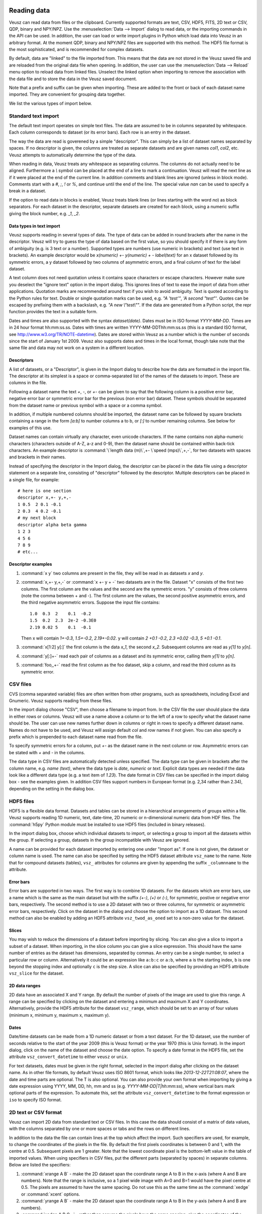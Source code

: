 Reading data
============

Veusz can read data from files or the clipboard. Currently supported 
formats are text, CSV, HDF5, FITS, 2D text or CSV, QDP, binary and 
NPY/NPZ. Use the :menuselection:`Data --> Import` dialog to read data, 
or the importing commands in the API can be used.  In addition, the 
user can load or write import plugins in Python which load data into 
Veusz in an arbitrary format. At the moment QDP, binary and NPY/NPZ 
files are supported with this method. The HDF5 file format is the most
sophisticated, and is recommended for complex datasets.

By default, data are "linked" to the file imported from. This means
that the data are not stored in the Veusz saved file and are reloaded
from the original data file when opening. In addition, the user can
use the :menuselection:`Data --> Reload` menu option to reload data
from linked files. Unselect the linked option when importing to remove
the association with the data file and to store the data in the Veusz
saved document.

Note that a prefix and suffix can be given when importing. These are
added to the front or back of each dataset name imported. They are
convenient for grouping data together.

.. image:: _images/importdialog.png

We list the various types of import below.

Standard text import
--------------------

The default text import operates on simple text files. The data are
assumed to be in columns separated by whitespace. Each column
corresponds to dataset (or its error bars). Each row is an entry in
the dataset.

The way the data are read is goverened by a simple "descriptor". This
can simply be a list of dataset names separated by spaces. If no
descriptor is given, the columns are treated as separate datasets and
are given names `col1`, `col2`, etc. Veusz attempts to automatically
determine the type of the data.

When reading in data, Veusz treats any whitespace as separating
columns. The columns do not actually need to be aligned. Furthermore a
`\\` symbol can be placed at the end of a line to mark a
continuation. Veusz will read the next line as if it were placed at
the end of the current line. In addition comments and blank lines are
ignored (unless in block mode). Comments start with a `#`, `;`, `!` or
`%`, and continue until the end of the line. The special value `nan`
can be used to specify a break in a dataset.

If the option to read data in blocks is enabled, Veusz treats blank
lines (or lines starting with the word `no`) as block separators. For
each dataset in the descriptor, separate datasets are created for each
block, using a numeric suffix giving the block number, e.g. `_1`, `_2`.

Data types in text import
`````````````````````````

Veusz supports reading in several types of data. The type of data can
be added in round brackets after the name in the descriptor. Veusz
will try to guess the type of data based on the first value, so you
should specify it if there is any form of ambiguity (e.g. is 3 text or
a number). Supported types are numbers (use numeric in brackets) and
text (use text in brackets). An example descriptor would be
`x(numeric) +- y(numeric) + - label(text)` for an x dataset followed
by its symmetric errors, a y dataset followed by two columns of
asymmetric errors, and a final column of text for the label dataset.

A text column does not need quotation unless it contains space
characters or escape characters. However make sure you deselect the
"ignore text" option in the import dialog. This ignores lines of text
to ease the import of data from other applications.  Quotation marks
are recommended around text if you wish to avoid ambiguity. Text is
quoted according to the Python rules for text. Double or single
quotation marks can be used, e.g. `"A 'test'"`, `'A second
"test"'`. Quotes can be escaped by prefixing them with a backslash,
e.g. `"A new \\"test\\""`. If the data are generated from a Python
script, the repr function provides the text in a suitable form.

Dates and times are also supported with the syntax
`dataset(date)`. Dates must be in ISO format `YYYY-MM-DD`. Times are
in 24 hour format hh:mm:ss.ss. Dates with times are written
YYYY-MM-DDThh:mm:ss.ss (this is a standard ISO format, see
`<http://www.w3.org/TR/NOTE-datetime>`_). Dates are stored within
Veusz as a number which is the number of seconds since the start of
January 1st 2009. Veusz also supports dates and times in the local
format, though take note that the same file and data may not work on a
system in a different location.

Descriptors
```````````

.. _Descriptors:

A list of datasets, or a "Descriptor", is given in the
Import dialog to describe how the data are formatted in the
import file. The descriptor at its simplest is a space or
comma-separated list of the names of the datasets to import.
These are columns in the file.

Following a dataset name the text `+`, `-`, or `+-` can be
given to say that the following column is a positive error
bar, negative error bar or symmetric error bar for the
previous (non error bar) dataset. These symbols should be
separated from the dataset name or previous symbol with a
space or a comma symbol.

In addition, if multiple numbered columns should be
imported, the dataset name can be followed by square
brackets containing a range in the form `[a:b]` to number
columns a to b, or `[:]` to number remaining columns. See
below for examples of this use.

Dataset names can contain virtually any character, even
unicode characters. If the name contains non alpha-numeric
characters (characters outside of A-Z, a-z and 0-9), then
the dataset name should be contained within back-tick
characters. An example descriptor is :command:`\`length data
(m)\`,+- \`speed (mps)\`,+,-`, for two datasets with
spaces and brackets in their names.

Instead of specifying the descriptor in the Import dialog,
the descriptor can be placed in the data file using a
descriptor statement on a separate line, consisting of
"descriptor" followed by the descriptor. Multiple
descriptors can be placed in a single file, for example:

::

    # here is one section
    descriptor x,+- y,+,-
    1 0.5  2 0.1 -0.1
    2 0.3  4 0.2 -0.1
    # my next block
    descriptor alpha beta gamma
    1 2 3
    4 5 6
    7 8 9
    # etc...

Descriptor examples
```````````````````

#. :command:`x y` two columns are present in the file, they will be
   read in as datasets `x` and `y`.

#. :command:`x,+- y,+,-` or :command:`x +- y + -` two datasets are in
   the file. Dataset "x" consists of the first two columns. The first
   column are the values and the second are the symmetric errors. "y"
   consists of three columns (note the comma between + and -). The
   first column are the values, the second positive asymmetric errors,
   and the third negative asymmetric errors.  Suppose the input file
   contains:

   ::

       1.0  0.3  2    0.1  -0.2
       1.5  0.2  2.3  2e-2 -0.3E0
       2.19 0.02 5    0.1  -0.1

   Then x will contain `1+-0.3`, `1.5+-0.2`, `2.19+-0.02`. y will
   contain `2 +0.1 -0.2`, `2.3 +0.02 -0.3`, `5 +0.1 -0.1`.

#. :command:`x[1:2] y[:]` the first column is the data `x_1`, the
   second `x_2`. Subsequent columns are read as `y[1]` to `y[n]`.

#. :command:`y[:]+-` read each pair of columns as a dataset and its
   symmetric error, calling them `y[1]` to `y[n]`.

#. :command:`foo,,+-` read the first column as the foo dataset, skip a
   column, and read the third column as its symmetric error.

CSV files
---------

CVS (comma separated variable) files are often written from other
programs, such as spreadsheets, including Excel and Gnumeric. Veusz
supports reading from these files.

In the import dialog choose "CSV", then choose a filename to import
from. In the CSV file the user should place the data in either rows or
columns. Veusz will use a name above a column or to the left of a row
to specify what the dataset name should be. The user can use new names
further down in columns or right in rows to specify a different
dataset name. Names do not have to be used, and Veusz will assign
default `col` and `row` names if not given. You can also specify a
prefix which is prepended to each dataset name read from the file.

To specify symmetric errors for a column, put `+-` as the dataset name
in the next column or row. Asymmetric errors can be stated with `+`
and `-` in the columns.

The data type in CSV files are automatically detected unless
specified. The data type can be given in brackets after the column
name, e.g. `name (text)`, where the data type is `date`, `numeric` or
`text`. Explicit data types are needed if the data look like a
different data type (e.g. a text item of `1.23`). The date format in
CSV files can be specified in the import dialog box - see the examples
given. In addition CSV files support numbers in European format
(e.g. 2,34 rather than 2.34), depending on the setting in the dialog
box.

HDF5 files
----------

HDF5 is a flexible data format. Datasets and tables can be stored in a
hierarchical arrangements of groups within a file. Veusz supports
reading 1D numeric, text, date-time, 2D numeric or n-dimensional
numeric data from HDF files. The :command:`h5py` Python module must be
installed to use HDF5 files (included in binary releases).

In the import dialog box, choose which individual datasets to import,
or selecting a group to import all the datasets within the group. If
selecting a group, datasets in the group incompatible with Veusz are
ignored.

A name can be provided for each dataset imported by entering one under
"Import as". If one is not given, the dataset or column name is
used. The name can also be specified by setting the HDF5 dataset
attribute ``vsz_name`` to the name. Note that for compound datasets
(tables), ``vsz_`` attributes for columns are given by appending the
suffix ``_columnname`` to the attribute.

Error bars
``````````

Error bars are supported in two ways. The first way is to combine 1D
datasets. For the datasets which are error bars, use a name which is
the same as the main dataset but with the suffix `(+-)`, `(+)` or
`(-)`, for symmetric, postive or negative error bars,
respectively. The second method is to use a 2D dataset with two or
three columns, for symmetric or asymmetric error bars,
respectively. Click on the dataset in the dialog and choose the option
to import as a 1D dataset. This second method can also be enabled by
adding an HDF5 attribute ``vsz_twod_as_oned`` set to a non-zero value
for the dataset.

Slices
``````

You may wish to reduce the dimensions of a dataset before importing by
slicing. You can also give a slice to import a subset of a
dataset. When importing, in the slice column you can give a slice
expression. This should have the same number of entries as the dataset
has dimensions, separated by commas. An entry can be a single number,
to select a particular row or column. Alternatively it could be an
expression like ``a:b:c`` or ``a:b``, where ``a`` is the starting
index, ``b`` is one beyond the stopping index and optionally ``c`` is
the step size. A slice can also be specified by providing an HDF5
attribute ``vsz_slice`` for the dataset.

2D data ranges
``````````````

2D data have an associated X and Y range. By default the number of
pixels of the image are used to give this range.  A range can be
specified by clicking on the dataset and entering a minimum and
maximum X and Y coordinates. Alternatively, provide the HDF5 attribute
for the dataset ``vsz_range``, which should be set to an array of four
values (minimum x, minimum y, maximum x, maximum y).

Dates
`````

Date/time datasets can be made from a 1D numeric dataset or from a
text dataset. For the 1D dataset, use the number of seconds relative
to the start of the year 2009 (this is Veusz format) or the year 1970
(this is Unix format). In the import dialog, click on the name of the
dataset and choose the date option. To specify a date format in the
HDF5 file, set the attribute ``vsz_convert_datetime`` to either
``veusz`` or ``unix``.

For text datasets, dates must be given in the right format, selected
in the import dialog after clicking on the dataset name. As in other
file formats, by default Veusz uses ISO 8601 format, which looks like
`2013-12-22T21:08:07`, where the date and time parts are optional. The
T is also optional. You can also provide your own format when
importing by giving a date expression using YYYY, MM, DD, hh, mm and
ss (e.g. `YYYY-MM-DD|T|hh:mm:ss`), where vertical bars mark optional
parts of the expression. To automate this, set the attribute
``vsz_convert_datetime`` to the format expression or ``iso`` to
specify ISO format.

2D text or CSV format
---------------------

Veusz can import 2D data from standard text or CSV files. In this case
the data should consist of a matrix of data values, with the columns
separated by one or more spaces or tabs and the rows on different
lines.

In addition to the data the file can contain lines at the top which
affect the import. Such specifiers are used, for example, to change
the coordinates of the pixels in the file. By default the first pixels
coordinates is between 0 and 1, with the centre at 0.5. Subsequent
pixels are 1 greater. Note that the lowest coordinate pixel is the
bottom-left value in the table of imported values. When using
specifiers in CSV files, put the different parts (separated by spaces)
in separate columns. Below are listed the specifiers:

#. :command:`xrange A B` - make the 2D dataset span the coordinate
   range A to B in the x-axis (where A and B are numbers). Note that
   the range is inclusive, so a 1 pixel wide image with A=0 and B=1
   would have the pixel centre at 0.5. The pixels are assumed to have
   the same spacing. Do not use this as the same time as the
   :command:`xedge` or :command:`xcent` options.

#. :command:`yrange A B` - make the 2D dataset span the coordinate
   range A to B in the y-axis (where A and B are numbers).

#. :command:`xedge A B C...` - rather than assume the pixels have the
   same spacing, give the coordinates of the edges of the pixels in
   the x-axis. The numbers should be space-separated and there should
   be one more number than pixels. Do not give :command:`xrange` or
   :command:`xcent` if this is given. If the values are increasing,
   the lowest coordinate value is at the left of the dataset,
   otherwise if they are decreasing, it is on the right (unless the
   rows/columns are inverted or transposed).

#. :command:`yedge A B C...` - rather than assume the pixels have the
   same spacing, give the coordinates of the edges of the pixels in
   the y-axis. If the values are increasing, the lowest coordinate
   value is at the bottom row. If they instead decrease, it is at the
   top.

#. :command:`xcent A B C...` - rather than give a total range or pixel
   edges, give the centres of the pixels. There should be the same
   number of values as pixels in the image. Do not give
   :command:`xrange` or :command:`xedge` if this is given. The order
   of the values specify whether the pixels are left to right or right
   to left.

#. :command:`ycent A B C...` - rather than give a total range or pixel
   edges, give the centres of the pixels. The value order specifies
   whether the pixels are bottom to top, or top to bottom.

#. :command:`invertrows` - invert the rows after reading the data.

#. :command:`invertcols` - invert the columns after reading the data.

#. :command:`transpose` - swap rows and columns after importing data.

#. :command:`gridatedge` - the first row and leftmost column give the
   positions of the centres of the pixels. This is also an option in
   the import dialog. The values should be increasing or decreasing.

FITS files
----------

1D, 2D or n-dimensional data can be read from FITS files. 1D or 2D
data can be read from image, primary or table HDUs. nD data can be
read from from image or primary extensions.  Note that pyfits or
astropy must be installed to get FITS support.

The import dialog box uses a tree to show the structure of the FITS
file. The user can choose to import the whole file, by clicking the
check box at the top. They can import data from a particular HDU by
selecting that, or individual table columns can be selected.

In the dialog box, a dataset can be given a name for the
dataset. Otherwise the HDU or table column name is used.  Note that a
prefix and/or suffix can be specified to be added to all dataset
names.

If dataset y should have an error bar specified by column yerr, then
in the name for yerr, enter 'y (+-)'. Asymmetric error bars can be
specified using (+) and (-) on inidividual columns.

The slice column can be used to only import a subset of the dataset
imported. This uses Python slicing syntax, which is comma-separated
list of ranges and steps. A range is specified like 10:20, which
selects the 11th to 20th items (the indices are numbered from 0, and
the final index is one past the index you actually want). A stepped
range can look like 10:20:2, which selects every other item in that
range. Each of these numbers are optional, so : selects all items on
that dimension. For example the slice :,10:14:2 selects all values on
the first dimension, but only the 11th and 13th items on the next
axis.

When importing 2D data the user can specify whether to treat this as
1D plus error bars (dimensions should have 2 or 3 columns), or specify
a range in 2D space the data covers.  Veusz will also attempt to use
WCS information in the file for the 2D range if not specified. The
standard mode is to use the CDELT, CRVAL and CRPIX keywords to specify
a linear range for the data. Alternatively the user can specify pixel
numbering (numbering from 0 to N-1). There is a fraction option for
using a range of 0 to 1. Finally there is a pixel numbering scheme
which numbers in pixels from the CRPIX keyword items.

Some of these options can be specified in the FITS file using the
'VEUSZ' header keyword. This header keyword can be added with the
value 'KEY=VALUE' (applying to the whole HDU) or 'COLUMN: KEY=VALUE'
(applying to a particular column in a table). Supported options for
KEY are:

name
  provide name for dataset in VALUE

slice
  VALUE is slice to apply when importing dataset

range
  range of data for 2D dataset in form `[minx, miny, maxx, maxy]`

xrange/yrange
  range of dataset individually in x or y

xcent/ycent
  set to list of values giving centers of pixels

xedge/yedge
  set to list of values giving edges of pixels

twod_as_oned
  treat as 1D data with error bars if VALUE=1

wcsmode
  use specific WCS mode for 2D dataset (should be
  pixel/pixel_wcs/linear_wcs/fraction)

Reading other data formats
--------------------------

As mentioned above, a user may write some Python code to read a data
file or set of data files. To write a plugin which is incorportated
into Veusz, see `<https://github.com/veusz/veusz/wiki/ImportPlugins>`_

You can also include Python code in an input file to read data, which
we describe here. Suppose an input file "in.dat" contains the
following data:

::

    1   2
    2   4
    3   9
    4   16

Of course this data could be read using the :ref:`ImportFile
<Command.ImportFile>` command. However, you could also read it with
the following Veusz script (which could be saved to a file and loaded
with :command:`execfile` or :ref:`Load <Command.Load>`. The script
also places symmetric errors of 0.1 on the x dataset.

.. code-block:: python

    x = []
    y = []
    for line in open("in.dat"):
        parts = [float(i) for i in line.split()]
        x.append(parts[0])
        y.append(parts[1])
    SetData('x', x, symerr=0.1)
    SetData('y', y)

Reading data from the clipboard
-------------------------------

Data can be imported into Veusz from the clipboard via 
:menuselection:`Data --> Import` (or pressing the corresponding 
button) and then pressing the button at the top right corner 
(or by entering {clipboard} in the field for the Filename). 
The data in the clipboard appears below in the chosen tab 
(Standard, CSV, 2D, etc.). The CSV tab gives you various options 
about how the clipboard is interpreted. Finally, you press the 
import button so the data appears in the Data panel. There remains 
no link to the file.

There is a convenient and quick way of importing data via the 
clipboard from spreadsheets like MS Excel, where you can choose a 
number of columns at once. Highlight the data in multiple columns 
you like to import. If the columns have different number of rows of 
data, just highlight so many rows that all the data is contained in 
the highlighted area. You may include the first row containing the 
names. Then copy. Switch to Veusz, (if it is the first time you need 
to press the button at the top right corner) and use the CSV tab, 
because there you have the option to choose the Column Delimiter 
{tab}, so all data columns appear (if you only import a single 
column, the delimiter does not matter). You also have the option to 
define the first row as Header mode. Then press import. Each column 
of data will appear as separate entity in the data panel. Next time 
you copy data from a spread sheet, you need only press the Import 
button in Veusz because the importing settings stay alive.

.. image:: _images/importdialog_clipboard.png

Manipulating datasets
=====================

Imported datasets can easily be modified in the Data Editor dialog
box. This dialog box can also be used to create new datasets from
scratch by typing them in. The Data Create dialog box is used to new
datasets as a numerical sequence, parametrically or based on other
datasets given expressions. If you want to plot a function of a
dataset, you often do not have to create a new dataset. Veusz allows
to enter expressions directly in many places.

Using dataset plugins
---------------------

Dataset plugins can be used to perform arbitrary manipulation of
datasets. Veusz includes several plugins for mathematical operation of
data and other dataset manipulations, such as concatenation or
splitting. If you wish to write your own plugins look at
`<https://github.com/veusz/veusz/wiki/DatasetPlugins>`_.

Using expressions to create new datasets
----------------------------------------

For instance, if the user has already imported dataset d, then they
can create d2 which consists of d**2. Expressions are in Python numpy
syntax and can include the usual mathematical functions.

.. image:: _images/createdataset.png

Expressions for error bars can also be given. By appending
:command:`_data`, :command:`_serr`, :command:`_perr` or
:command:`_nerr` to the name of the dataset in the expression, the
user can base their expression on particular parts of the given
dataset (the main data, symmetric errors, positive errors or negative
errors). Otherwise the program uses the same parts as is currently
being specified.

If a dataset name contains non alphanumeric characters, its name
should be quoted in the expression in back-tick characters,
e.g. :command:`\`length (cm)\`*2`.

The numpy functionality is particularly useful for doing more
complicated expressions. For instance, a conditional expression can be
written as :command:`where(x<y,x,y)` or
:command:`where(isfinite(x),a,b))`.

You often do not need to create a new dataset when. For example, with
the xy point plotter widget, you can directly enter an expression as
the X and Y dataset settings. When you give a direct dataset
expression, you can define error bar expressions by separating them by
commas, and optionally surrounding them by brackets. For example
:command:`(a,0.1)` plots dataset a as the data, with symmetric errors
bars of 0.1. Asymmetric bars are given as :command:`(a,a*0.1,-a*0.1)`.

Other useful functions in evaluation include those already mentioned
in the LaTeX expansion description. :command:`DATA(name, \[part])`
returns the dataset with name given. The optional part, which can be
'data', 'serr', 'perr' or 'nerr', allows error bars to be returned for
numerical data. :command:`SETTING(path)` returns the value of the
Veusz setting, which can include, for example, the best fitting
parameters of a fit. :command:`ENVIRON` is the Python environment
variable dictionary, allowing values to be passed from the
environment, e.g. :command:`float(ENVIRON['myvar'])`.

Linking datasets to expressions
-------------------------------

A particularly useful feature is to be able to link a dataset to an
expression, so if the expression changes the dataset changes with it,
like in a spreadsheet.

Splitting data
--------------

Data can also be chopped in this method, for example using the
expression :command:`x[10:20]`, which makes a dataset based on the
11th to 20th item in the x dataset (the ranges are Python syntax, and
are zero-based). Negative indices count backwards from the end of the
dataset. Data can be skipped using expressions such as
:command:`data[::2]`, which skips every other element

Defining new constants or functions
-----------------------------------

User defined constants or functions can be defined in the "Custom
definitions" dialog box under the edit menu. Functions can also be
imported from external python modules.

.. image:: _images/customdefinition.png

Custom definitions are defined on a per-document basis, but can be
saved or loaded into a file. A default custom definitions file can be
set in the preferences dialog box.

Dataset plugins
---------------

In addition to creating datasets based on expressions, a variety of
dataset plugins exist, which make certain operations on datasets much
more convenient. See the Data, Operations menu for a list of the
default plugins. The user can easily create new plugins. See
`<https://github.com/veusz/veusz/wiki/DatasetPlugins>`_ for details.

Capturing data
==============

In addition to the standard data import, data can be captured as it is
created from an external program, a network socket or a file or named
pipe. When capturing from a file, the behaviour is like the Unix
:command:`tail -f` command, where new lines written to the file are
captured. To use the capturing facility, the data must be written in
the simple line based standard Veusz text format. Data are whitespace
separated, with one value per dataset given on a single line.

To capture data, use the dialog box :menuselection:`Data -->
Capture`. A list of datasets should be given. This is the
:ref:`standard descriptor format <Descriptors>`.  Choose the source of
the data, which is either a a filename or named pipe, a network socket
to connect to, or a command line for an external program. Capturing
ends if the source of the data runs out (for external programs or
network sockets) or the finish button is clicked. It can optionally
end after a certain number of data lines or when a time period has
expired. Normally the data are updated in Veusz when the capturing is
finished. There is an option to update the document at intervals,
which is useful for monitoring.  A plot using the variables will
update when the data are updated.

Click the ``Capture`` button to start the capture. Click ``Finish`` or
``Cancel`` to stop. Cancelling destroys captured data.
